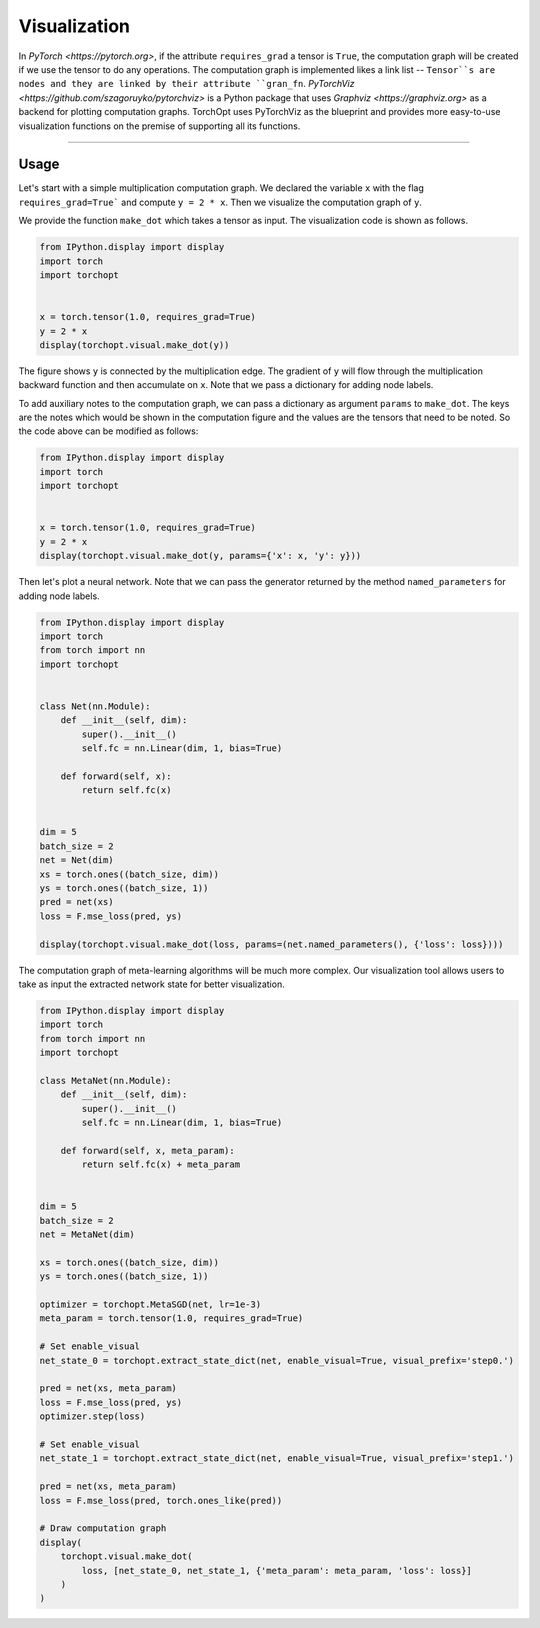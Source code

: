 Visualization
=============

In `PyTorch <https://pytorch.org>`, if the attribute ``requires_grad`` a tensor is ``True``, the computation graph will be created if we use the tensor to do any operations.
The computation graph is implemented likes a link list -- ``Tensor``s are nodes and they are linked by their attribute ``gran_fn``.
`PyTorchViz <https://github.com/szagoruyko/pytorchviz>` is a Python package that uses `Graphviz <https://graphviz.org>` as a backend for plotting computation graphs.
TorchOpt uses PyTorchViz as the blueprint and provides more easy-to-use visualization functions on the premise of supporting all its functions.

------

Usage
----------------------------------

Let's start with a simple multiplication computation graph. We declared the variable ``x`` with the flag ``requires_grad=True``` and compute ``y = 2 * x``. Then we visualize the computation graph of ``y``.

We provide the function ``make_dot`` which takes a tensor as input. The visualization code is shown as follows.

.. code-block:: python

    from IPython.display import display
    import torch
    import torchopt


    x = torch.tensor(1.0, requires_grad=True)
    y = 2 * x
    display(torchopt.visual.make_dot(y))

The figure shows ``y`` is connected by the multiplication edge. The gradient of ``y`` will flow through the multiplication backward function and then accumulate on ``x``.
Note that we pass a dictionary for adding node labels.

To add auxiliary notes to the computation graph, we can pass a dictionary as argument ``params`` to ``make_dot``.
The keys are the notes which would be shown in the computation figure and the values are the tensors that need to be noted. So the code above can be modified as follows:

.. code-block:: python

    from IPython.display import display
    import torch
    import torchopt


    x = torch.tensor(1.0, requires_grad=True)
    y = 2 * x
    display(torchopt.visual.make_dot(y, params={'x': x, 'y': y}))

Then let's plot a neural network. Note that we can pass the generator returned by the method ``named_parameters`` for adding node labels.

.. code-block:: python

    from IPython.display import display
    import torch
    from torch import nn
    import torchopt


    class Net(nn.Module):
        def __init__(self, dim):
            super().__init__()
            self.fc = nn.Linear(dim, 1, bias=True)

        def forward(self, x):
            return self.fc(x)


    dim = 5
    batch_size = 2
    net = Net(dim)
    xs = torch.ones((batch_size, dim))
    ys = torch.ones((batch_size, 1))
    pred = net(xs)
    loss = F.mse_loss(pred, ys)

    display(torchopt.visual.make_dot(loss, params=(net.named_parameters(), {'loss': loss})))

The computation graph of meta-learning algorithms will be much more complex. Our visualization tool allows users to take as input the extracted network state for better visualization.

.. code-block:: python

    from IPython.display import display
    import torch
    from torch import nn
    import torchopt

    class MetaNet(nn.Module):
        def __init__(self, dim):
            super().__init__()
            self.fc = nn.Linear(dim, 1, bias=True)

        def forward(self, x, meta_param):
            return self.fc(x) + meta_param


    dim = 5
    batch_size = 2
    net = MetaNet(dim)

    xs = torch.ones((batch_size, dim))
    ys = torch.ones((batch_size, 1))

    optimizer = torchopt.MetaSGD(net, lr=1e-3)
    meta_param = torch.tensor(1.0, requires_grad=True)

    # Set enable_visual
    net_state_0 = torchopt.extract_state_dict(net, enable_visual=True, visual_prefix='step0.')

    pred = net(xs, meta_param)
    loss = F.mse_loss(pred, ys)
    optimizer.step(loss)

    # Set enable_visual
    net_state_1 = torchopt.extract_state_dict(net, enable_visual=True, visual_prefix='step1.')

    pred = net(xs, meta_param)
    loss = F.mse_loss(pred, torch.ones_like(pred))

    # Draw computation graph
    display(
        torchopt.visual.make_dot(
            loss, [net_state_0, net_state_1, {'meta_param': meta_param, 'loss': loss}]
        )
    )
